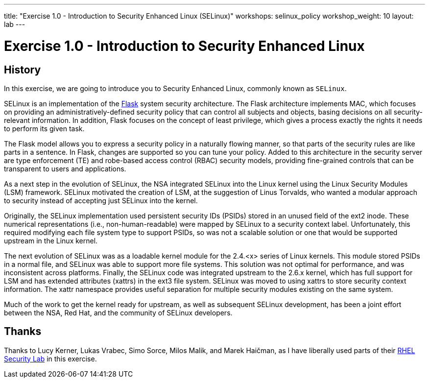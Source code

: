 ---
title: "Exercise 1.0 - Introduction to Security Enhanced Linux (SELinux)"
workshops: selinux_policy
workshop_weight: 10
layout: lab
---

:icons: font
:imagesdir: /workshops/selinux_policy/images


= Exercise 1.0 - Introduction to Security Enhanced Linux

== History

In this exercise, we are going to introduce you to Security Enhanced Linux, commonly known as `SELinux`.

SELinux is an implementation of the link:https://access.redhat.com/documentation/en-us/red_hat_enterprise_linux/7/html/selinux_users_and_administrators_guide/sect-security-enhanced_linux-further_information-other_resources[Flask] system security architecture.  The Flask architecture implements MAC, which focuses on providing an administratively-defined security policy that can control all subjects and objects, basing decisions on all security-relevant information. In addition, Flask focuses on the concept of least privilege, which gives a process exactly the rights it needs to perform its given task.

The Flask model allows you to express a security policy in a naturally flowing manner, so that parts of the security rules are like parts in a sentence. In Flask, changes are supported so you can tune your policy. Added to this architecture in the security server are type enforcement (TE) and robe-based access control (RBAC) security models, providing fine-grained controls that can be transparent to users and applications.

As a next step in the evolution of SELinux, the NSA integrated SELinux into the Linux kernel using the Linux Security Modules (LSM) framework. SELinux motivated the creation of LSM, at the suggestion of Linus Torvalds, who wanted a modular approach to security instead of accepting just SELinux into the kernel.

Originally, the SELinux implementation used persistent security IDs (PSIDs) stored in an unused field of the ext2 inode. These numerical representations (i.e., non-human-readable) were mapped by SELinux to a security context label. Unfortunately, this required modifying each file system type to support PSIDs, so was not a scalable solution or one that would be supported upstream in the Linux kernel.

The next evolution of SELinux was as a loadable kernel module for the 2.4.<x> series of Linux kernels. This module stored PSIDs in a normal file, and SELinux was able to support more file systems. This solution was not optimal for performance, and was inconsistent across platforms. Finally, the SELinux code was integrated upstream to the 2.6.x kernel, which has full support for LSM and has extended attributes (xattrs) in the ext3 file system. SELinux was moved to using xattrs to store security context information. The xattr namespace provides useful separation for multiple security modules existing on the same system.

Much of the work to get the kernel ready for upstream, as well as subsequent SELinux development, has been a joint effort between the NSA, Red Hat, and the community of SELinux developers.

== Thanks

Thanks to Lucy Kerner, Lukas Vrabec, Simo Sorce, Milos Malik, and Marek Haičman, as I have liberally used parts of their link:https://github.com/RedHatDemos/SecurityDemos/blob/master/2019Labs/RHELSecurityLab/documentation/lab2_SELinux.adoc[RHEL Security Lab] in this exercise.
